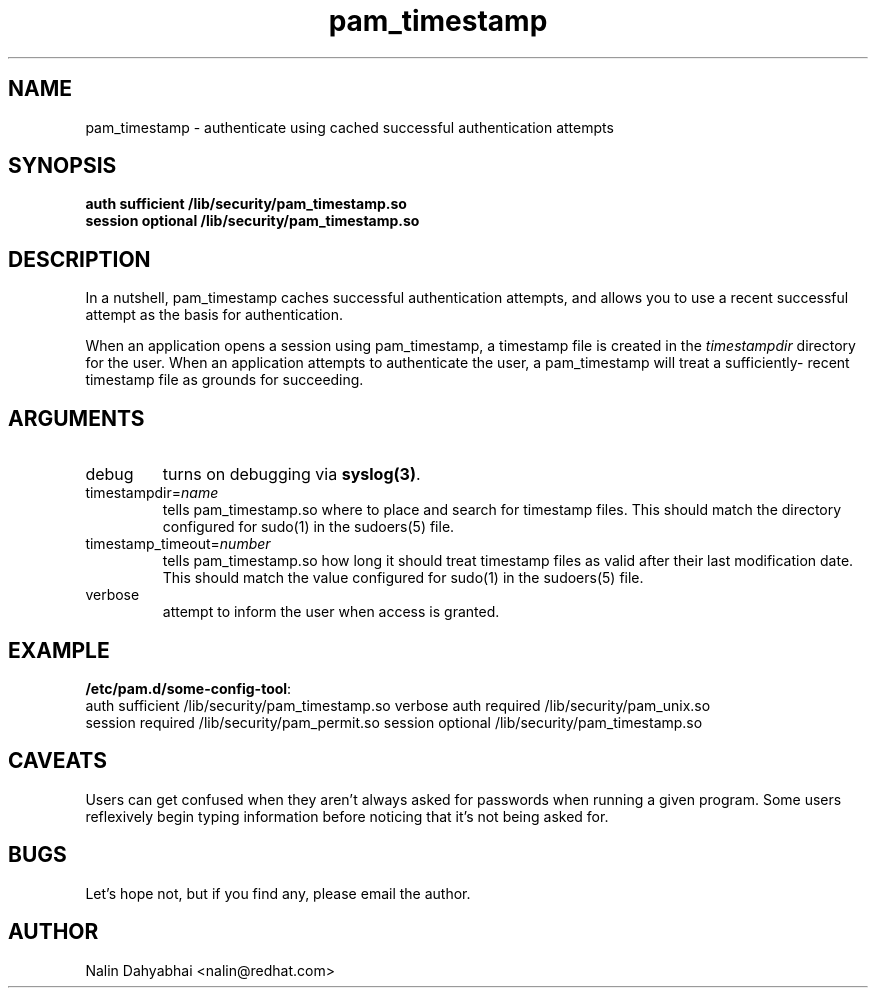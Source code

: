 .TH pam_timestamp 8 2002/02/07 "Red Hat Linux" "System Administrator's Manual"
.SH NAME
pam_timestamp \- authenticate using cached successful authentication attempts
.SH SYNOPSIS
.B auth sufficient /lib/security/pam_timestamp.so
.br
.B session optional /lib/security/pam_timestamp.so
.br

.SH DESCRIPTION
In a nutshell, pam_timestamp caches successful authentication attempts, and
allows you to use a recent successful attempt as the basis for authentication.

When an application opens a session using pam_timestamp, a timestamp file is
created in the \fItimestampdir\fP directory for the user.  When an application
attempts to authenticate the user, a pam_timestamp will treat a sufficiently-
recent timestamp file as grounds for succeeding.

.SH ARGUMENTS
.IP debug
turns on debugging via \fBsyslog(3)\fR.
.IP timestampdir=\fIname\fP
tells pam_timestamp.so where to place and search for timestamp files.  This
should match the directory configured for sudo(1) in the sudoers(5) file.
.IP timestamp_timeout=\fInumber\fP
tells pam_timestamp.so how long it should treat timestamp files as valid
after their last modification date.  This should match the value configured
for sudo(1) in the sudoers(5) file.
.IP verbose
attempt to inform the user when access is granted.

.SH EXAMPLE
\fB/etc/pam.d/some-config-tool\fP:
.br
auth sufficient /lib/security/pam_timestamp.so verbose
auth required   /lib/security/pam_unix.so
.br
session required /lib/security/pam_permit.so
session optional /lib/security/pam_timestamp.so
.br

.SH CAVEATS
Users can get confused when they aren't always asked for passwords when running
a given program.  Some users reflexively begin typing information before
noticing that it's not being asked for.

.SH BUGS
Let's hope not, but if you find any, please email the author.  

.SH AUTHOR
Nalin Dahyabhai <nalin@redhat.com>
